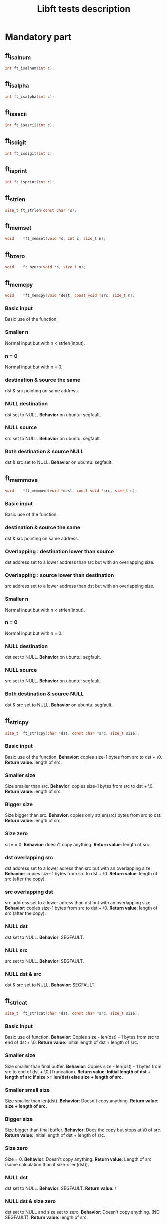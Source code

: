 #+title: Libft tests description
* Mandatory part
** ft_isalnum
#+begin_src C
int ft_isalnum(int c);
#+end_src
** ft_isalpha
#+begin_src C
int ft_isalpha(int c);
#+end_src
** ft_isascii
#+begin_src C
int ft_isascii(int c);
#+end_src
** ft_isdigit
#+begin_src C
int ft_isdigit(int c);
#+end_src
** ft_isprint
#+begin_src C
int ft_isprint(int c);
#+end_src
** ft_strlen
#+begin_src C
size_t ft_strlen(const char *s);
#+end_src
** ft_memset
#+begin_src C
void    *ft_memset(void *s, int c, size_t n);
#+end_src
** ft_bzero
#+begin_src C
void    ft_bzero(void *s, size_t n);
#+end_src
** ft_memcpy
#+begin_src C
void    *ft_memcpy(void *dest, const void *src, size_t n);
#+end_src
*** Basic input
Basic use of the function.
*** Smaller n
Normal input but with n < strlen(input).
*** n = 0
Normal input but with n = 0.
*** destination & source the same
dst & src pointing on same address.
*** NULL destination
dst set to NULL.
*Behavior* on ubuntu: segfault.
*** NULL source
src set to NULL.
*Behavior* on ubuntu: segfault.
*** Both destination & source NULL
dst & src set to NULL.
*Behavior* on ubuntu: segfault.
** ft_memmove
#+begin_src C
void    *ft_memmove(void *dest, const void *src, size_t n);
#+end_src
*** Basic input
Basic use of the function.
*** destination & source the same
dst & src pointing on same address.
*** Overlapping : destination lower than source
dst address set to a lower address than src but with an overlapping size.
*** Overlapping : source lower than destination
src address set to a lower address than dst but with an overlapping size.
*** Smaller n
Normal input but with n < strlen(input).
*** n = 0
Normal input but with n = 0.
*** NULL destination
dst set to NULL.
*Behavior* on ubuntu: segfault.
*** NULL source
src set to NULL.
*Behavior* on ubuntu: segfault.
*** Both destination & source NULL
dst & src set to NULL.
*Behavior* on ubuntu: segfault.

** ft_strlcpy
#+begin_src C
size_t  ft_strlcpy(char *dst, const char *src, size_t size);
#+end_src
*** Basic input
Basic use of the function.
*Behavior*: copies size-1 bytes from src to dst + \0.
*Return value*: length of src.
*** Smaller size
Size smaller than src.
*Behavior*: copies size-1 bytes from src to dst + \0.
*Return value*: length of src.
*** Bigger size
Size bigger than src.
*Behavior*: copies only strlen(src) bytes from src to dst.
*Return value*: length of src.
*** Size zero
size = 0.
*Behavior*: doesn't copy anything.
*Return value*: length of src.
*** dst overlapping src
dst address set to a lower adress than src but with an overlapping size.
*Behavior*: copies size-1 bytes from src to dst + \0.
*Return value*: length of src (after the copy).
*** src overlapping dst
src address set to a lower adress than dst but with an overlapping size.
*Behavior*: copies size-1 bytes from src to dst + \0.
*Return value*: length of src (after the copy).
*** NULL dst
dst set to NULL.
*Behavior*: SEGFAULT.
*** NULL src
src set to NULL.
*Behavior*: SEGFAULT.
*** NULL dst & src
dst & src set to NULL.
*Behavior*: SEGFAULT.

** ft_strlcat
#+begin_src C
size_t  ft_strlcat(char *dst, const char *src, size_t size);
#+end_src
*** Basic input
Basic use of function.
*Behavior*: Copies size - len(dst) - 1 bytes from src to end of dst + \0.
*Return value*: Initial length of dst + length of src.
*** Smaller size
Size smaller than final buffer.
*Behavior*: Copies size - len(dst) - 1 bytes from src to end of dst + \0 (Truncation).
*Return value*: *Initial length of dst + length of src if size >= len(dst) else size + length of src.*
*** Smaller small size
Size smaller than len(dst).
*Behavior*: Doesn't copy anything.
*Return value*: *size + length of src.*
*** Bigger size
Size bigger than final buffer.
*Behavior*: Does the copy but stops at \0 of src.
*Return value*: Initial length of dst + length of src.
*** Size zero
Size = 0.
*Behavior*: Doesn't copy anything.
*Return value*: Length of src (same calculation than if size < len(dst)).
*** NULL dst
dst set to NULL.
*Behavior*: SEGFAULT.
*Return value*: /
*** NULL dst & size zero
dst set to NULL and size set to zero.
*Behavior*: Doesn't copy anything. (NO SEGFAULT).
*Return value*: length of src.
*** NULL src
src set to NULL.
*Behavior*: SEGFAULT.
*Return value*: /
*** NULL dst & src
dst & src set to NULL.
*Behavior*: SEGFAULT.
*Return value*: /
** ft_toupper
#+begin_src C
int ft_toupper(int c);
#+end_src
*** basic inputs (all unsigned char)
** ft_tolower
#+begin_src C
int ft_tolower(int c);
#+end_src
*** basic inputs (all unsigned char)
** ft_strchr
*** Basic inputs (c in s)
*** multiple c in s
*** no c in s
*** c set to '\0'
*** s set to NULL
** ft_strrchr
*** Basic inputs (c in s)
*** multiple c in s
*** no c in s
*** c set to '\0'
*** s set to NULL
** ft_strncmp
#+begin_src C
int ft_strncmp(const char *s1, const char *s2, size_t n);
#+end_src
*** Basic inputs s1 == s2
s1 & s2 the same.
*Return value*: 0
*** Basic inputs s1 != s2, n = len(s1) (s1 < s2)
s1 & s2 different, s1 less than s2
*Return value*: negative (s1[i] - s2[i])
*** Basic inputs s1 != s2, n = len(s1) (s1 > s2)
s1 & s2 different, s1 greater than s2
*Return value*: positive (s1[i] - s2[i])
*** len s1 < len s2
s1 & s2 the same until '\0' in s1. n set to length of s2.
*Return value*: negative (0 - s2[i])
*** len s1 > len s2
s1 & s2 the same until '\0' in s2. n set to length of s1.
*Return value*: positive (s1[i] - 0)
*** Smaller n
n smaller than the 2 lengths.
*Return value*: difference between n^{th} char of the 2 strings.
*** Bigger n
n bigger than the 2 lengths.
*Return value*: difference between last char of the smaller string and equivalent char of the other.
*** n = 0
n set to zero.
*Return value*: 0
*** not unsigned char inside strings
Insertion of values not initially unsigned char to test that the function casts to unsigned char.
*Return value*: diff as usual.
*** NULL s1, n > 0
s1 set to NULL with n > 0.
*Return value*: / (SEGFAULT)
*** NULL s2, n > 0
s2 set to NULL with n > 0.
*Return value*: / (SEGFAULT)
*** NULL s1 & s2, n > 0
s1 & s2 set to NULL with n > 0.
*Return value*: / (SEGFAULT)
*** NULL s1 & s2, n = 0
s1 & s2 set to NULL with n > 0.
*Return value*: 0 (NO SEGFAULT)
** ft_memchr
#+begin_src C
void    *ft_memchr(const void *s, int c, size_t n);
#+end_src
*** Basic with c in s
Normal use of the function with c placed in s.
*Return value*: pointer to first instance of c in s.
*** multiple c in s
Normal use of the function, c has multiple instances in s.
*Return value*: pointer to first instance of c in s.
*** c not in s
Normal use of the function, c not in s.
*Return value*: NULL.
*** c not unsigned char
Test the function with a non unsigned char value in c (present in s).
*Return value*: pointer to instance of c in s (only if c and s[i] are cast to unsigned char).
*** c set to '\0'
Search for '\0' ('\0' is also put in s).
*Return value*: pointer to '\0' in s.
*** Smaller n
Normal inputs but n smaller than s.
*Return value*: pointer to first instance of c but tests at most n bytes.
*** s set to NULL with n > 0
s set to NULL.
*Return value*: / (SEGFAULT).
*** s set to NULL with n = 0
s set to NULL and n to zero.
*Return value*: NULL.
** ft_memcmp
#+begin_src C
int ft_memcmp(const void *s1, const void *s2, size_t n);
#+end_src
*** Basic, s1 == s2
Basic use of the function, s1 and s2 beeing equal and n = len(s1).
*Return value*: 0.
*** Basic, s1 != s2 1
Basic use of the function, s1 and s2 differs (s1 < s2) and n = len(s1).
*Return value*: negative (s1[i] - s2[i]).
*** Basic, s1 != s2 2
Basic use of the function, s1 and s2 differs (s1 > s2) and n = len(s1).
*Return value*: positive (s1[i] - s2[i]).
*** byte zero in both strings
Both strings contain multiple '\0' inside and then a byte is different (s1 > s2).
*Return value*: positive.
*** n = 0
n set to zero.
*Return value*: 0.
*** s1 not unsigned char
s1 value set to an integer bigger than unsigned char.
*Return value*: Same as usual if values are casted to unsigned char.
*** s2 not unsigned char
s2 value set to an integer bigger than unsigned char.
*Return value*: Same as usual if values are casted to unsigned char.
*** NULL s1, n > 0
s1 set to NULL and n > 0.
*Return value*: / (SEGFAULT)
*** NULL s2, n > 0
s2 set to NULL and n > 0.
*Return value*: / (SEGFAULT)
*** NULL s1 & s2, n > 0
s1 & s2 set to NULL, n > 0.
*Return value*: / (SEGFAULT)
*** NULL s1 & s2, n = 0
s1 & s2 set to NULL, n = 0.
*Return value*: 0.
** ft_strnstr
#+begin_src C
char    *ft_strnstr(const char *big, const char *little, size_t len);
#+end_src
*** Basic inputs
string little contained in big and len = len(big).
*Return value*: pointer to first char of first occurrence of little in big.
*** little not in big
string little not contained in big.
*Return value*: NULL.
*** len = len(little)
len set len(little). len is contained in big but only after len.
*Return value*: NULL.
*** Smaller len
little contained in big but after len.
*Return value*: NULL.
*** Bigger len
little not contained in big and len > len(big).
*Return value*: NULL.
*** len = 0
len set to zero.
*Return value*: NULL.
*** big empty
big set to an empty string.
*Return value*: NULL.
*** little empty
little set to an empty string.
*Return value*: big.
*** big & little empty
little & big set to an empty string.
*Return value*: pointer to big.
*** NULL big, len > 0
big set to NULL.
*Return value*: / (SEGFAULT)
*** NULL big, len = 0
big set to NULL.
*Return value*: NULL.
*** NULL little, len > 0
little set to NULL.
*Return value*: / (SEGFAULT)
*** NULL little, len = 0
little set to NULL.
*Return value*: / (SEGFAULT)
*** NULL big & little, len > 0
big & little set to NULL with len > 0.
*Return value*: / (SEGFAULT)
*** NULL big & little, len = 0
big & little set to NULL with len = 0.
*Return value*: / (SEGFAULT)
** ft_atoi
#+begin_src C
int ft_atoi(const char *nptr);
#+end_src
*** Basic input
Simple number passed.
*Return value*: integer version of number in nptr.
*** negative integer
Negative number passed.
*Return value*: integer version of number in nptr.
*** Normal number with positive sign
Normal number with positive sign before.
*Return value*: integer version of number in nptr.
*** Multiple signs
Normal number with more than one signs before.
*Return value*: 0.
*** Whitespaces before sign
Normal number with multiple whitespaces before sign.
*Return value*: integer version of number in nptr.
*** Whitespaces after sign
Normal number with multiple whitespaces after sign.
*Return value*: 0.
*** Whitespace in number
Normal number with whitespaces after some numbers.
*Return value*: integer version of number before whitespaces.
*** Int min
Minimum integer passed.
*Return value*: integer version of number in nptr.
*** Int max
Maximum integer passed.
*Return value*: integer version of number in nptr.
*** Greater than int max
Number greater than int max passed.
*Return value*: equivalent value of number converted to int (bits).
*** Greater than unsigned int max
Number greater than unsigned int max passed.
*Return value*: -1
*** Empty nptr
nptr set to empty string.
*Return value*: 0.
*** NULL nptr
nptr set to NULL.
*Return value*: / (SEGFAULT)
** ft_calloc
#+begin_src C
void    *ft_calloc(size_t nmemb, size_t size);
#+end_src
*** normal allocation
Try to free memory allocated by ft_calloc with normal inputs.
*Behavior*: Allocation & initialization of memory.
*Return value*: pointer to memory.
*** check size
Normal values passed and size asked to malloc compared to right value.
*Behavior*: Allocation & initialization of memory.
*Return value*: pointer to memory.
*** malloc protection
Make malloc fail.
*Behavior*: No allocation.
*Return value*: NULL.
*** zero
nmemb & size set to 0.
*Behavior*: No allocation.
*Return value*: unique pointer value that can be passed to free().
*** Size too big
Too big size passed to ft_calloc.
*Behavior*: No allocation.
*Return value*: NULL for too big number (ULONG_MAX for ex.) and a pointer for int overflow.
** ft_strdup
#+begin_src C
char    *ft_strdup(const char *s);
#+end_src
*** basic input
Normal c string passed.
*Behavior*: s copied in new pointer allocated.
*Return value*: pointer to s.
*** malloc fail
Make malloc fail.
*Behavior*: s not copied because function stops after malloc fail.
*Return value*: NULL.
*** s empty
s allocated but empty string.
*Behavior*: empty string copied.
*Return value*: pointer to s.
*** NULL s
s set to NULL.
*Behavior*: CRASH
*Return value*: / (CRASH)
** ft_substr
#+begin_src C
char    *ft_substr(char const *s, unsigned int start, size_t len);
#+end_src
*** Basic inputs
Basic inputs passed to the function.
*Behavior*: copies string s from index start with length len.
*Return value*: the substring.
*** all string
start set to 0 & len set to strlen(s).
*Behavior*: copies string s from index start with length len.
*Return value*: the substring (same string as s).
*** Bigger len
Same inputs but with len > strlen(s) - start.
*Behavior*: copies string s from index start with length = length of s from start to '\0'.
*Return value*: the substring.
*** len zero
len set to 0.
*Behavior*: Copies empty string (copy = len - 1, last character beeing '\0').
*Return value*: the substring (empty string).
*** start > strlen(s)
start set to a greater number than strlen(s).
*Behavior*: Creates empty string.
*Return value*: the substring (empty string).
*** start = strlen(s)
start set to strlen(s).
*Behavior*: Creates empty string.
*Return value*: the substring (empty string).
*** s empty
s set to an empty string (start = 0 & len = 1)
*Behavior*: Copies empty string.
*Return value*: the substring (empty string).
*** NULL s
s set to NULL.
*Behavior*: No copy.
*Return value*: NULL.
*** malloc fail
Make malloc fail.
*Behavior*: No copy.
*Return value*: NULL.
** ft_strjoin
#+begin_src C
char    *ft_strjoin(char const *s1, char const *s2);
#+end_src
*** Basic inputs
s1 & s2 set to differents strings.
*Behavior*: allocation of a new string in which s1 + s2 are copied.
*Return value*: the new string.
*** malloc fail
make malloc fail.
*Behavior*: No copy.
*Return value*: NULL.
*** empty s1
s1 set to an empty string.
*Behavior*: allocation of a new string in which s1 + s2 are copied (so only s2).
*Return value*: the new string (=s2).
*** empty s2
s2 set to an empty string.
*Behavior*: allocation of a new string in which s1 + s2 are copied (so only s1).
*Return value*: the new string (=s1).
*** empty s1 & s2
s1 & s2 set to empty strings.
*Behavior*: allocation of a new string in which s1 + s2 are copied (so '\0').
*Return value*: the new string (='\0').
*** NULL s1
s1 set to NULL.
*Behavior*: Nothing.
*Return value*: NULL.
*** NULL s2
s2 set to NULL.
*Behavior*: Nothing.
*Return value*: NULL.
*** NULL s1 & s2
s1 & s2 set to NULL.
*Behavior*: Nothing.
*Return value*: NULL.
** ft_strtrim
#+begin_src C
char    *ft_strtrim(char const *s1, char const *set);
#+end_src
*** Basic inputs
Basic inputs passed to the function.
*Behavior*: s1 is trimmed and returned.
*Return value*: trimmed s1 (copy).
*** Characters in middle of s1
Characters of set only in the string (not at beginning or end).
*Behavior*: s1 is not modified.
*Return value*: s1 (copy).
*** No character of set in s1
No character of set present in s1.
*Behavior*: s1 is not modified.
*Return value*: s1 (copy).
*** Only characters of set in s1
s1 contains only characters from set.
*Behavior*: empty string copied.
*Return value*: empty string.
*** empty set
set set to an empty string.
*Behavior*: s1 is not modified.
*Return value*: s1 (copy).
*** emtpy s1
s1 set to an empty string.
*Behavior*: s1 is not modified.
*Return value*: s1 (copy).
*** malloc fail
Make malloc fail.
*Behavior*: Nothing.
*Return value*: NULL.
*** NULL s1
s1 set to NULL.
*Behavior*: Nothing.
*Return value*: NULL.
*** NULL set
set set to NULL.
*Behavior*: Nothing.
*Return value*: NULL.
*** NULL s1 & set
s1 & set set to NULL.
*Behavior*: Nothing.
*Return value*: NULL.
** TODO ft_split
#+begin_src C
char    **ft_split(char const *s, char c);
#+end_src
*** CODE Basic inputs
s set to a string containing multiple times c.
*Behavior*: s is split.
*Return value*: array of new strings.
*** CODE c before & after string
s set to a string containing multiple times c plus before and after the string.
*Behavior*: s is split.
*Return value*: array of new strings (no empty string).
*** CODE no c in string
s set to a string not containing c.
*Behavior*: s is split (only one string).
*Return value*: array of new string.
*** CODE zero c
c set to zero ('\0').
*Behavior*: s is split (only one string).
*Return value*: array of new string.
*** CODE empty s
** TODO ft_itoa
** TODO ft_strmapi
** TODO ft_striteri
** TODO ft_putchar_fd
** TODO ft_putstr_fd
** TODO ft_putendl_fd
** TODO ft_putnbr_fd

* Bonus part
** ft_lstnew
** ft_lstadd_front
** ft_lstsize
** ft_lstlast
** ft_lastadd_back
** ft_lstdelone
** ft_lstclear
** ft_lstiter
** ft_lstmap
